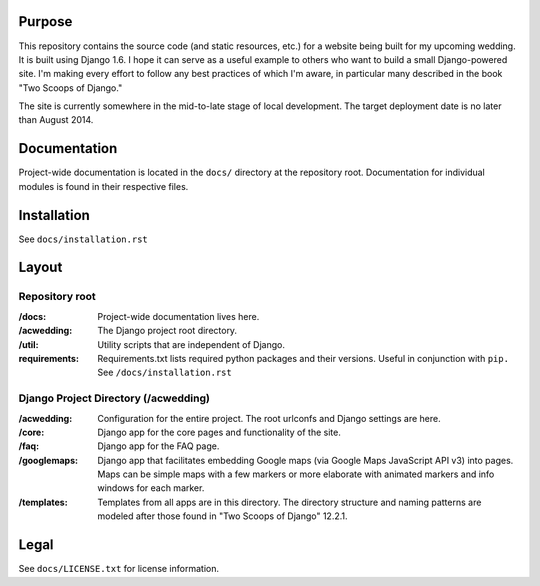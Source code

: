 Purpose
-------

This repository contains the source code (and static resources, etc.) for a website being built for my upcoming wedding. It is built using Django 1.6. I hope it can serve as a useful example to others who want to build a small Django-powered site. I'm making every effort to follow any best practices of which I'm aware, in particular many described in the book "Two Scoops of Django."

The site is currently somewhere in the mid-to-late stage of local development. The target deployment date is no later than August 2014.


Documentation
-------------

Project-wide documentation is located in the ``docs/`` directory at the repository root. Documentation for individual modules is found in their respective files.


Installation
------------

See ``docs/installation.rst``


Layout
------

Repository root
^^^^^^^^^^^^^^^
:/docs: Project-wide documentation lives here.

:/acwedding: The Django project root directory.

:/util: Utility scripts that are independent of Django.

:requirements: Requirements.txt lists required python packages and their versions. Useful in conjunction with ``pip.`` See ``/docs/installation.rst``

Django Project Directory (/acwedding)
^^^^^^^^^^^^^^^^^^^^^^^^^^^^^^^^^^^^^

:/acwedding: Configuration for the entire project. The root urlconfs and Django settings are here.

:/core: Django app for the core pages and functionality of the site. 

:/faq: Django app for the FAQ page. 

:/googlemaps: Django app that facilitates embedding Google maps (via Google Maps JavaScript API v3) into pages. Maps can be simple maps with a few markers or more elaborate with animated markers and info windows for each marker.

:/templates: Templates from all apps are in this directory. The directory structure and naming patterns are modeled after those found in "Two Scoops of Django" 12.2.1.


Legal
-----

See ``docs/LICENSE.txt`` for license information. 
